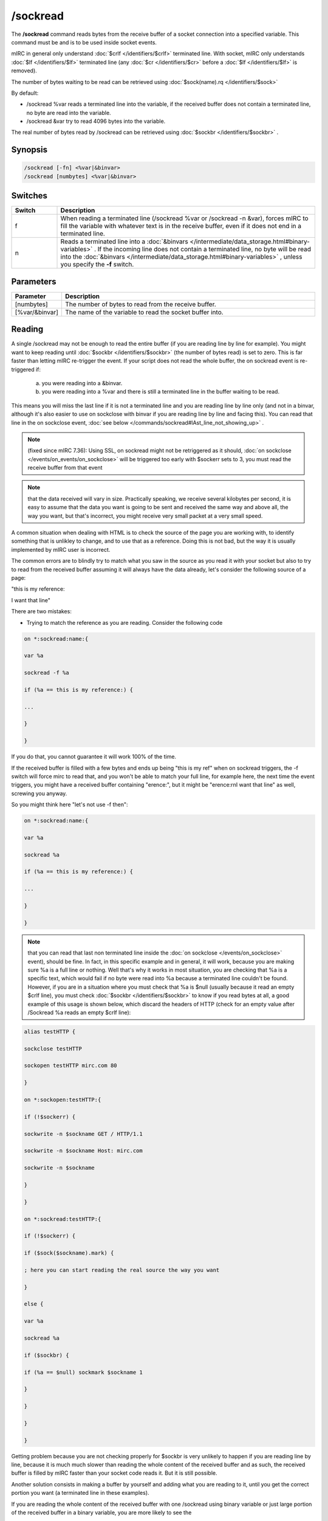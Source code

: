 /sockread
=========

The **/sockread** command reads bytes from the receive buffer of a socket connection into a specified variable. This command must be and is to be used inside socket events.

mIRC in general only understand :doc:`$crlf </identifiers/$crlf>` terminated line. With socket, mIRC only understands :doc:`$lf </identifiers/$lf>` terminated line (any :doc:`$cr </identifiers/$cr>` before a :doc:`$lf </identifiers/$lf>` is removed).

The number of bytes waiting to be read can be retrieved using :doc:`$sock(name).rq </identifiers/$sock>`

By default:

* /sockread %var reads a terminated line into the variable, if the received buffer does not contain a terminated line, no byte are read into the variable.
* /sockread &var try to read 4096 bytes into the variable.

The real number of bytes read by /sockread can be retrieved using :doc:`$sockbr </identifiers/$sockbr>` .

Synopsis
--------

.. code:: text

        /sockread [-fn] <%var|&binvar>
        /sockread [numbytes] <%var|&binvar>

Switches
--------

.. list-table::
    :widths: 15 85
    :header-rows: 1

    * - Switch
      - Description
    * - f
      - When reading a terminated line (/sockread %var or /sockread -n &var), forces mIRC to fill the variable with whatever text is in the receive buffer, even if it does not end in a terminated line.
    * - n
      - Reads a terminated line into a :doc:`&binvars </intermediate/data_storage.html#binary-variables>` . If the incoming line does not contain a terminated line, no byte will be read into the :doc:`&binvars </intermediate/data_storage.html#binary-variables>` , unless you specify the **-f** switch.

Parameters
----------

.. list-table::
    :widths: 15 85
    :header-rows: 1

    * - Parameter
      - Description
    * - [numbytes]
      - The number of bytes to read from the receive buffer.
    * - [%var/&binvar]
      - The name of the variable to read the socket buffer into.

Reading
-------

A single /sockread may not be enough to read the entire buffer (if you are reading line by line for example). You might want to keep reading until :doc:`$sockbr </identifiers/$sockbr>` (the number of bytes read) is set to zero. This is far faster than letting mIRC re-trigger the event. If your script does not read the whole buffer, the on sockread event is re-triggered if:

    a) you were reading into a &binvar.

    b) you were reading into a %var and there is still a terminated line in the buffer waiting to be read. 

This means you will miss the last line if it is not a terminated line and you are reading line by line only (and not in a binvar, although it's also easier to use on sockclose with binvar if you are reading line by line and facing this). You can read that line in the on sockclose event, :doc:`see below </commands/sockread#lAst_line_not_showing_up>` .

.. note:: (fixed since mIRC 7.36): Using SSL, on sockread might not be retriggered as it should, :doc:`on sockclose </events/on_events/on_sockclose>` will be triggered too early with $sockerr sets to 3, you must read the receive buffer from that event

.. note:: that the data received will vary in size. Practically speaking, we receive several kilobytes per second, it is easy to assume that the data you want is going to be sent and received the same way and above all, the way you want, but that's incorrect, you might receive very small packet at a very small speed.

A common situation when dealing with HTML is to check the source of the page you are working with, to identify something that is unlikley to change, and to use that as a reference. Doing this is not bad, but the way it is usually implemented by mIRC user is incorrect.

The common errors are to blindly try to match what you saw in the source as you read it with your socket but also to try to read from the received buffer assuming it will always have the data already, let's consider the following source of a page:

"this is my reference:

I want that line"

There are two mistakes:

* Trying to match the reference as you are reading. Consider the following code

.. code:: text

    on *:sockread:name:{

    var %a

    sockread -f %a

    if (%a == this is my reference:) {

    ...

    }

    }

If you do that, you cannot guarantee it will work 100% of the time.

If the received buffer is filled with a few bytes and ends up being "this is my ref" when on sockread triggers, the -f switch will force mirc to read that, and you won't be able to match your full line, for example here, the next time the event triggers, you might have a received buffer containing "erence:", but it might be "erence:\r\nI want that line" as well, screwing you anyway.

So you might think here "let's not use -f then":

.. code:: text

    on *:sockread:name:{

    var %a

    sockread %a

    if (%a == this is my reference:) {

    ...

    }

    }

.. note:: that you can read that last non terminated line inside the :doc:`on sockclose </events/on_sockclose>` event), should be fine. In fact, in this specific example and in general, it will work, because you are making sure %a is a full line or nothing. Well that's why it works in most situation, you are checking that %a is a specific text, which would fail if no byte were read into %a because a terminated line couldn't be found. However, if you are in a situation where you must check that %a is $null (usually because it read an empty $crlf line), you must check :doc:`$sockbr </identifiers/$sockbr>` to know if you read bytes at all, a good example of this usage is shown below, which discard the headers of HTTP (check for an empty value after /Sockread %a reads an empty $crlf line):

.. code:: text

    alias testHTTP {

    sockclose testHTTP

    sockopen testHTTP mirc.com 80

    }

    on *:sockopen:testHTTP:{

    if (!$sockerr) {

    sockwrite -n $sockname GET / HTTP/1.1

    sockwrite -n $sockname Host: mirc.com

    sockwrite -n $sockname

    }

    }

    on *:sockread:testHTTP:{

    if (!$sockerr) {

    if ($sock($sockname).mark) {

    ; here you can start reading the real source the way you want

    }

    else {

    var %a

    sockread %a

    if ($sockbr) {

    if (%a == $null) sockmark $sockname 1

    }

    }

    }

    }

Getting problem because you are not checking properly for $sockbr is very unlikely to happen if you are reading line by line, because it is much much slower than reading the whole content of the received buffer and as such, the received buffer is filled by mIRC faster than your socket code reads it. But it is still possible.

Another solution consists in making a buffer by yourself and adding what you are reading to it, until you get the correct portion you want (a terminated line in these examples).

If you are reading the whole content of the received buffer with one /sockread using binary variable or just large portion of the received buffer in a binary variable, you are more likely to see the 

issue because you are basically reading the buffer as fast as mIRC fills it (or faster than line by line for large portion). The same solutions exists for binary variables, use /sockread -n to read a terminated line into the binvar, check $sockbr to make sure you read something etc. Using $bfind is the correct way to parse, unless you have very good evidence about the length of the lines you are going to receive and you want to go the easy way: if (text operator $bvar(&a,1,4096)) or similar.

* Reading from the receive buffer

This is the same as above but once you found the reference with the script, you want to grab the next line:

.. code:: text

    on *:sockread:name:{

    var %a

    sockread %a

    if ($sockbr == 0) return

    if (%a == this is my reference:) {

    sockread %a

    echo -a my line: %a

    }

    }

The same issue can happen, you cannot make sure there is a terminated line in the receive buffer. People mainly uses that because it avoids saving the state for the next time the event retriggers, indeed the correct way to read the next line once you found the reference is to try reading a terminated line using /sockread %var (or to use your own buffer and check when you have a new line, just like above) but you need to save the state if you can't find the next line currently:

.. code:: text

    on *:sockread:name:{

    var %a

    sockread %a

    if ($sockbr == 0) return

    if (%tryingnextline) { echo -a my line: %a | unset %tryingnextline | return }

    if (%a == this is my reference:) {

    set %tryingnextline 1

    sockread %a

    if ($sockbr) {

    echo -a my line: %a

    unset %tryingnextline

    }

    }

    }

.. note:: it can be a good idea and might be simpler for you to read everything to a file and then parse that file.

Last line not showing up
------------------------

Another common problem is reading the last line sent by an HTTP server, which isn't a terminated line (no $crlf or $lf).

Indeed, if you are using /sockread %var, you're will read properly line by line but that last line won't be read by this sockread command.

We also saw how this non terminated line in the received buffer wouldn't make mIRC retrigger the on sockread event.

One solution which doesn't involve more than that, is to read that line from the on sockclose event, indeed you are sure on sockread read the previous line, so inside on sockclose, you should get only that last non terminated line, this time we use the -f switch to force the read:

.. code:: text

    on *:sockclose:name:{

    if (!$sockerr) {

    var %a

    sockread -f %a

    if ($sockbr == 0) return

    echo -a > %a

    }

    }

If you are using HTTP 1.1 and you actually want the socket to remain open, you would need to grab the value of the content-length header, store that in a variable and increase another variable with the length of what you are reading, if the length of the received buffer + the value of that variable equal the value of the content length, you should first try to see if you have a line by reading with /sockread %a, and if no byte is read, then use /sockread -f %a.

Example
-------

Here is an example which will read and echo to the status window what is sent by a server line by line.

.. note:: leading/consecutives and trailing spaces and non-printable characters won't be shown correctly.

.. note:: 2**: too long line will produce an error.

.. note:: 3**: Using SSL, the on sockread event might not be triggered though it should, you must read the rest in the on sockclose event (has been fixed since mIRC 7.36).

.. code:: text

    ON *:SOCKREAD:mySocket:{
    var %a
    if ($sockerr > 0) { return }
    sockread %a
    if (!$sockbr) return
    while ($sockbr) {
    echo -a > %a
    sockread %a
    }
    }

.. note:: as we just saw, if the last line in the source does not end with a terminated line, it won't be read by that event.

If you ever worked with HTTP 1.1, you know that it can send data in chunk, here is a way to write the real content to a file:

.. code:: text

    on *:sockopen:socket:{
    ... your request...
    sockmark $sockname 0
    ;we write to source.txt
    .remove source.txt
    unset %bytestoread
    }
    on *:SOCKREAD:socket: {
    if (!$sockerr) {
    if ($sock($sockname).mark) {
    ;if we have a chunk to read
    if (%bytestoread > 0) {
    ;we try to read that much
    sockread %bytestoread &a
    bwrite source.txt -1 -1 &a
    ;but $sockbr tells us how much we read, we decrease by that number (in case we received something smaller than what we want, this part of the code will retrigger in this case, until %bytestoread is 0)
    dec %bytestoread $sockbr
    }
    ;if we don't have a chunk
    else {
    var %a
    sockread %a
    ;skip empty line
    while ($sockbr) && (%a == $null) { sockread %a }
    if (!$sockbr) || (%a == $null) return
    ;last chunk
    if (%a == 0) echo -a done
    ;convert the hexadecimal number to decimal
    else { set %bytestoread $base(%a,16,10) }
    }
    }
    else {
    ;$sock().mark is used to discard the headers
    var %a
    sockread %a
    if (%a == $null) sockmark $sockname 1
    }
    }
    }

Compatibility
-------------

Added: mIRC v5.3 (04 Jan 1998)

See Also
--------

.. hlist::
    :columns: 4

    * :doc:`$sock </identifiers/$sock>`
    * :doc:`$sockname </identifiers/$sockname>`
    * :doc:`$sockerr </identifiers/$sockerr>`
    * :doc:`$sockbr </identifiers/$sockbr>`
    * :doc:`/sockaccept </commands/sockaccept>`
    * :doc:`/sockclose </commands/sockclose>`
    * :doc:`/socklist </commands/socklist>`
    * :doc:`/socklisten </commands/socklisten>`
    * :doc:`/sockmark </commands/sockmark>`
    * :doc:`/sockopen </commands/sockopen>`
    * :doc:`/sockpause </commands/sockpause>`
    * :doc:`/sockrename </commands/sockrename>`
    * :doc:`/sockudp </commands/udp-socket>`
    * :doc:`/sockwrite </commands/sockwrite>`
